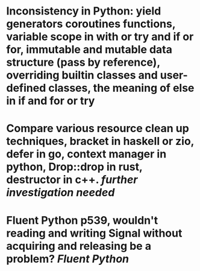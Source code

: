 * Inconsistency in Python: yield generators coroutines functions, variable scope in with or try and if or for, immutable and mutable data structure (pass by reference), overriding builtin classes and user-defined classes, the meaning of else in if and for or try
* Compare various resource clean up techniques, bracket in haskell or zio, defer in go, context manager in python, Drop::drop in rust, destructor in c++. [[further investigation needed]]
* Fluent Python p539, wouldn't reading and writing Signal without acquiring and releasing be a problem? [[Fluent Python]]